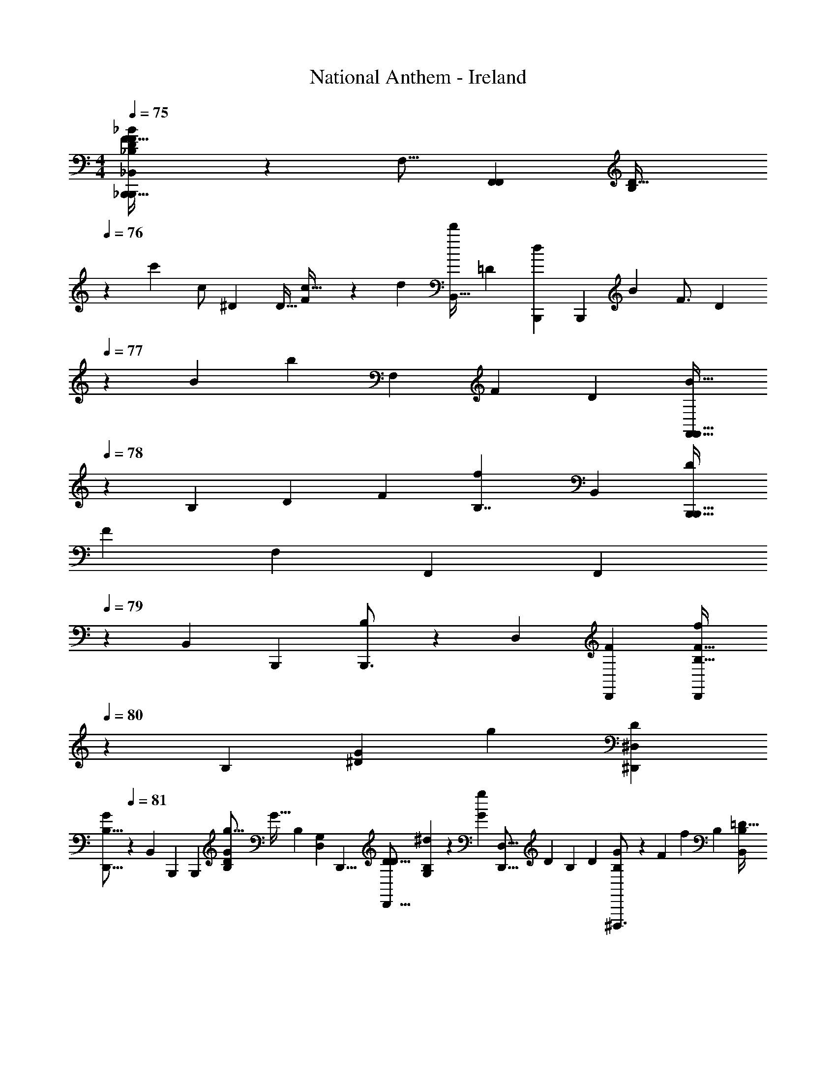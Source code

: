 X: 1
T: National Anthem - Ireland
Z: ABC Generated by Starbound Composer
L: 1/4
M: 4/4
Q: 1/4=75
K: C
[_B,,13/24_B,,,21/32B,,,13/18D7/9_B,4/5F21/16_B19/14_b45/32B10/7B,29/20D35/24F95/24] z19/48 [z/16F,9/16] [z/32F,,17/24F,,7/9] [z3/32B,81/224D13/32] 
Q: 1/4=76
z7/24 [z/48c'13/24] [z/80c/] [z3/160^D7/15] [z/32D9/32] [F/3c13/32] z2/21 [z/112d34/35] [z/144B,,19/32d'47/48] [z7/288=D251/144] [z/32B,,,217/288d199/224] [z/24B,,,17/24] [z/120B5/6] [z/80F3/4] [z7/16D59/80] 
Q: 1/4=77
z7/18 [z/90B19/18] [z/35b36/35] [z3/140F,4/7] [z/120F69/80] [z/96D19/24] [z79/224F,,23/32F,,25/32B15/16] 
Q: 1/4=78
z143/252 [z/36B,565/144] [z/84D71/24] [z3/140F625/224] [z/120B,7/4f57/20] [z/96B,,7/12] [z/32B,,,25/32B,,,25/32D617/288] 
[z13/14F25/9] [z9/224F,4/7] [z/32F,,117/160] [z5/7F,,19/24] 
Q: 1/4=79
z41/168 [z/168B,,13/24] [z/28B,,,191/252] [B,,,3/4B,7/9] z/5 [z3/160D,27/40] [z/32D,,91/96F95/96] [z7/12B,21/32D,,19/24F29/32f] 
Q: 1/4=80
z11/30 [z/120B,229/180] [z/168^D65/48G65/48] [z/224g115/84] [z/32^D,135/224^D,,217/288D187/96] 
[z9/28D,,13/16G37/28B,13/8] 
Q: 1/4=81
z69/112 [z/48B,,31/48] [z/24B,,,19/24] [z15/32B,,,7/9] [z/32B,35/96G69/160D69/160g9/16] [z9/20G17/32] [z/120B,43/60] [z/96D,55/96G,53/48] [z/32D,,5/8] [z/32D,,13/16D15/16D23/24] [B,107/160G,77/96^d263/288] z13/60 [z/48G49/48g31/30] [z/48D,5/8D,,17/16] [z/168D23/24] [z/224B,11/14] [z/32D239/224] [B,13/18^D,,,3/4G13/14] z31/144 [z/144F257/144] [z5/252f11/6] [z/224B,443/252] [z/32B,,55/96=D59/32B,343/96] 
[B,,,17/24B,,,7/9F37/20D29/8] z/4 [z/96F,,,55/72] [F,55/96F,,,183/224] z43/120 [z/60F121/60] [z/24f191/96] [z/96B,,,59/72] [z/32D49/32B,25/16F505/288] [B,,/B,,,3/4] z7/16 [z/32A,,,3/4] [z/32A,,9/16] A,,,7/9 z5/36 [z/30B,73/36] [z/120D139/80G21/10] [z/96G,,,49/24] [z/32B423/224B65/32b65/32] 
[D11/7B,47/28G29/16G,,59/32G,,,23/12] z53/140 [z/120^F323/160] [z/96D97/96] [z/32=D,,505/288A59/32A447/224a33/16] [z/32=D,31/20D,,16/9F2] [z5/32D89/96] 
Q: 1/4=82
z61/80 [z3/160C21/20] [z215/224C281/288] [z5/168G,,107/126] [z/168B,7/4] [z/224D39/14] [z/32B,275/96G655/224] 
[G,,,13/18g25/9G,,,25/9G67/24D45/16] z17/72 [z/96D,67/72] D,,83/96 z7/60 [z/120B,139/180] [z/24G,115/168] [z5/14G,,7/9] 
Q: 1/4=83
z83/140 [z/120A61/120] [z/168a79/168G,19/24B,163/168] [z/224B,167/168] [z/32G,,,7/8D29/32] [z3/7A13/28DG,,,33/32] [z/112b107/224] [z/16B17/32] [z/7B7/18] 
Q: 1/4=82
z19/63 [z/180c'4/3C511/288] [z/120=F41/20] [z/96c229/168C209/120F49/24] [z/32A,167/96] 
[z/12C,,17/24c31/24] C,,73/96 z/8 [z/32G,,,9/16] [z15/32C,,7/9] [=d95/224d'103/224d47/96] z2/35 [z/120C49/30] [z/96c'47/48C,,127/72] [C25/32E133/160c207/224c215/224G,31/32C,,407/224E2] z/5 [z/120g21/20] [z/96E67/72] [z/32C11/16G29/32G215/224] B,8/9 z/18 [z/180A457/126] [z/120a18/5] [z/168F37/24] [z/224F,,205/252C93/56] [z/32F139/96C49/32A57/16] 
[F,6/7F,,,9/10] z17/168 [z/96C,35/48C,,89/120] [z137/288C,,233/288] [z/18^D/] [z3/7D/] [z3/140F,,113/63] [z/120A,21/20] [z/96A,67/72F,,,157/96] [=D141/160DF,,,27/16] z3/70 [z/42C137/168] [z/21^D79/84] [z/224C167/168] [z13/32D265/288] 
Q: 1/4=81
z23/40 [z/120b119/80F81/20] [z/168B145/96] [z/224B,107/56] [z/32B,,,169/288B,,,217/288=D47/32] 
[z/32B,,4/7B31/24B,37/28] [D23/32F23/32] z7/36 [z/72F/3] [z/168D/3] [z/224F,,59/84] [z15/32F,17/32F,,27/32] [z/144^D13/80c17/32] [z/72F11/36c'5/9] [z/96D11/24] c3/8 z19/224 [z/112B61/70] [z/80F13/16] [z/120=D4/5] [z/168B,,115/168d119/120d25/24] [z/224d'29/28D457/252] [B,,,5/8B,,,13/16] z49/160 [z/160F89/90] [z7/160D53/96] [z/70F,,27/40] [z/224F,19/28] [z/32F,,233/288B33/32] [B5/6b27/28] z7/96 [z/32B,55/32] [z/80B,,19/32D21/8f45/16] [z/120F163/60] [z/168B,157/96] [z/224D461/168] [z/32B,,,21/32] 
[B,,,3/4F49/18] z5/28 [z9/224F,15/28] [F,,185/288F,,217/288] z71/252 [z/42B,13/7] [z/12B,,2/3B,29/36] [B,,,3/4B,,,3/4] z5/28 [z/112F233/224f157/140] [z/80D89/80] [z/120B,149/180] [z/96D,89/120] [z/32D,,7/8] [D,,5/6F33/32] z5/48 [z/80B,185/144] [z/120B,5/4] [z/96^D,,115/168] [z/32^D,159/224^D41/32D213/160] 
[D,,17/24G23/18G37/28g37/28] z11/48 [z/32B,,,57/80] [z43/96B,,21/32B,,,217/288] [z/84B,35/96D19/36] [z/112B,9/28] [z/48D43/112] [z/96g/] [G79/224G/] z13/112 [z/80D111/112] [z/120B,91/120^d] [z/168D,29/48B,55/72] [z/224G,239/224] [z/32D,,67/96D,,25/32G,233/288] [z29/32D23/24] [z/96G15/16] [z/84B,3/4] [z3/140D,87/140D27/35g99/112] [z/120D,,149/180] [z/96D,,145/168] [z/32B,199/224D149/160] G3/4 z7/32 [z/32B,,,217/288] 
[B,,4/7B,,,13/20B,31/18F7/4=D16/9f43/24B,29/16F17/9D49/18] z47/126 [z/18F,185/252] [F,,5/7F,,,7/8] z43/224 [z/96B,27/32] [z/84f53/60] [z/28F23/28] [z/224B,205/252] [z/32B,,135/224D25/32] [z/32B,,,17/24F4/5] B,,,137/224 z2/7 [z/112F15/14] [z/48f17/16] [z/168^G,25/24] [z/224G,211/224] [z/32B,,9/16] [B,,,3/4D7/9B,,,5/6D15/16F31/32] z7/32 [z/32A,415/224A179/96D423/224F61/32a61/32] 
[z/32A16/9=D,,57/32=D,11/6D,,37/20] [z/224D1063/288A,627/160] [z27/14F281/70] [z/224D,379/224] [z/32A45/32a45/32D,,57/32F33/16] [z/32A11/8D33/20A,17/9] [z23/16D,,323/160] [z/32A35/96] [A11/32a2/5] z/8 [z/32A133/160F,439/224] 
[z/32A6/7a6/7B,31/18D43/24G,,,37/20D59/20B,39/10] [z209/224G,,,15/8] [z/224A6/7] [a149/160A91/96] z/60 [z/84G35/24] [z3/140g81/56C,,53/28] [z3/160B,329/180] [z31/32D281/288G45/32E,505/288C,,179/96] [z/32C35/32] [z/C17/16] [z/32G43/96] [z/12G7/18g15/32] 
Q: 1/4=80
z3/8 [z/96C,83/120] [z/32A,239/96F615/224] 
[z/32A,23/28F,,,81/32F,,,31/12f17/6] [z15/16F87/32] [z/16A,25/32C,233/288] C9/224 z/84 
Q: 1/4=81
z5/6 [z/36F,53/60] [z5/252A,49/72] [z/28C275/252] [z17/18C47/28] [z/180C,13/18] [z/120A,163/160] [z/168A,7/8] [z/224F233/252] [z/32F,,,71/96] [z/32F31/32] F,,,123/160 z11/80 [z/144^D193/144] [z/180B,145/72] [z/120G,,,159/80] [z/96^D,15/8] [z/32D43/32G,,,293/160] 
[z/10B,16/9] 
Q: 1/4=80
z27/20 [z3/160D59/180] D35/96 z2/21 [z3/140D57/112] [z/120F,169/180C33/35] [z/168C97/96] [z/224A,,,73/84] [z/32A,,,95/96] [z5/12D4/9] [z5/96C19/36] [z7/16C/] [z5/224=D49/96] [z/28A,19/21] [z/224A,69/70F,,,225/224] [z/32C,79/96F,,,157/160] [z2/5D3/7] [z11/160^D37/70] D103/224 z/112 [z/144F71/48] [z/180B,239/252] [z/70=D,149/180] [z/28D,,211/224] 
[D,,4/5B,13/14F29/20] z13/90 [z/180C,5/6] [z/120A,37/40C,,163/160] [z/96A,163/168] [z103/224C,,233/288] [z5/168G4/7] [z/24D13/24] [z7/16G4/9] [z/144D,191/112] [z/180B,565/288] [z/120B,139/80] [z/96D,,43/24] [z/32F79/96D,,163/96] [z/28F23/28] =D37/42 z/48 [z/48F145/144] [z/24B163/168] B7/8 z5/72 [z/180A,31/18^C,133/72] [z3/160A197/140E159/80] [z/32A319/224] 
[z17/12^C,,9/5C,,29/16E47/24A,55/14] [z/12G29/60] G7/18 z5/126 [z/63A53/56A,117/70=C,247/126^D225/112] [z7/288D601/288] [z15/16A31/32=C,,521/288C,,63/32] [z/16G97/96] G215/224 [z3/140F,247/126C485/224] [z3/160F,59/30] [z/32F91/96A,,,391/224C2] 
[z19/20F31/32A,,43/24A,,,29/16] [z3/160D29/30] [z29/32D] [z/16A,115/56] [z/144A,95/112] [z/72C7/9] [z/96F,,,11/12] [z/F,,67/96F,,,25/32C27/32] 
Q: 1/4=79
z9/32 
Q: 1/4=78
z3/16 [z/80^C33/32] [z/120f137/140] [z/168F,3/4F25/24] [z/224C225/224F,,,225/224] [z/16F,,141/160F29/32A,95/96] [z201/224F,,263/288] [z/63=d15/14] [z5/252=D295/288] [z/224B,2F,659/224] [z/32D29/32B,,,57/32B,,521/288B,,,191/96] 
[z31/32F,8/5B,13/7B,,49/24] [z/32B,/B17/32] [z9/20B,/] [z/120D11/20] [z/96d13/24] [z15/32D/] [z/144A,,15/16] [z/180=C125/144] [z/20F,153/160] [z/32F,,,9/10F5/4f23/18F37/28C31/16] A,,,169/224 z23/140 [z/70C61/70] [z/224A,,,205/252] [z11/96F,79/96A,,,15/16] 
Q: 1/4=79
z11/30 [z/120F67/140] [z/24f59/120] F5/16 z3/32 [z/96D] [z/30B,95/96] [z/120D121/120B,163/160] [z/168G79/168] [z/224g121/252] [z/32G,,,149/160] 
M: 6/4
[z5/32G9/20G,,,4/5=G,29/32] 
Q: 1/4=78
z61/224 [z/112A73/140] 
Q: 1/4=77
z/144 [z7/288a37/72] [z/32A87/224] 
Q: 1/4=76
z/32 
Q: 1/4=75
z37/96 [z/48B23/42] [z/80^D103/112] [z/120b67/140^D,,37/40G137/140] [z/168^D,151/168] [z/224D211/224] [z/32B121/288G141/160] [z/8D,,7/9] 
Q: 1/4=74
z7/24 [z/84c'53/96] [z/28c73/140] [z2/7c39/112] 
Q: 1/4=73
z3/16 [z/80^F353/144] [z/120F439/180] [z/96=D29/12] [z/32d73/32d'223/96=D,413/160d793/288] [D,7/24^C,65/32A,57/28D79/32=D,,79/32D,,37/14] z/24 
Q: 1/4=74
z/42 D,/14 z9/224 D,19/96 z/48 
Q: 1/4=75
z5/144 D,13/144 z5/112 D,13/140 z3/160 
Q: 1/4=76
z/32 D,/14 z3/56 D,5/56 z/28 D,/12 z/24 D,3/32 z/32 
Q: 1/4=77
D,3/28 z11/224 D,35/288 z/45 D,4/45 z7/144 [z/16D,] 
Q: 1/4=78
z/3 
Q: 1/4=79
z7/12 [z/84B29/60b/] 
Q: 1/4=78
z5/168 [z/168^D67/72] [z/224D205/252] [z/32G117/160G215/224^D,,33/32] [z/32B3/7^D,11/16] [z/224D,,73/96] 
Q: 1/4=77
z19/56 
Q: 1/4=76
z/40 [z/160G22/45] [z/96g19/32] 
Q: 1/4=75
z5/96 G43/96 [z/84B,197/96] [z5/168f57/112=F121/224=D355/168] [z/96D11/24] [z/32B,7/16F,,25/32] 
M: 4/4
[z4/9F3/5F,,13/18F,11/14] [z/180B277/288] [z/20b137/140] [z7/16D3/4F7/9B31/28] [z/144F,,37/48] [z5/252B,5/6D17/18] [z/28F,,,73/84] [z3/32F15/16] 
Q: 1/4=74
z27/224 
Q: 1/4=73
z3/14 [z3/140d'65/126d121/224] [z/20B23/60] [z/32F11/32] [z103/288d67/160] 
Q: 1/4=72
z/18 [z/72c'187/126] [z/96F,,101/120F,145/168^D2] [z/32F,,199/224c139/96] 
[z17/32D11/9c45/32A3/] 
Q: 1/4=71
z7/32 
Q: 1/4=70
z3/16 [z/144A,145/144] [z/180C221/252] [z/120A,69/80] [z/96F,,91/96] [z/32F,,27/32] [z/32F,,,4/5] 
Q: 1/4=69
z33/224 
Q: 1/4=68
z19/168 
Q: 1/4=67
z13/120 [z/60B27/70] [z/48b5/12] [z/48D43/112] 
Q: 1/4=65
z/24 B3/10 z7/60 [z/48B,,5/6B,37/12] [z/80C,29/16A,265/144=D49/16F347/112] [z/120B,,,3/4B89/30B,493/160] [z/168b71/24] [z/224F687/224] [z/32B,,,25/32B,233/288D49/16] [z/14B73/24] 
Q: 1/4=64
z19/224 
Q: 1/4=63
z25/32 [z/80F,,33/32] [z/120F,,,27/40] [z/24F,19/24] F,,,3/4 z7/36 [z/72B,,85/72] [z/24B,,,25/24] 
[B,,17/16B,,,13/12] 
